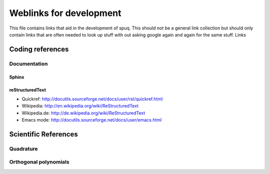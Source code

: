 ==========================
 Weblinks for development
==========================

This file contains links that aid in the development of spuq. This
should not be a general link collection but should only contain links
that are often needed to look up stuff with out asking google again
and again for the same stuff. Links 

Coding references
=================

Documentation
-------------

Sphinx
~~~~~~

reStructuredText
~~~~~~~~~~~~~~~~
* Quickref: http://docutils.sourceforge.net/docs/user/rst/quickref.html
* Wikipedia: http://en.wikipedia.org/wiki/ReStructuredText
* Wikipedia.de: http://de.wikipedia.org/wiki/ReStructuredText
* Emacs mode: http://docutils.sourceforge.net/docs/user/emacs.html



Scientific References
=====================

Quadrature
----------

Orthogonal polynomials
----------------------

